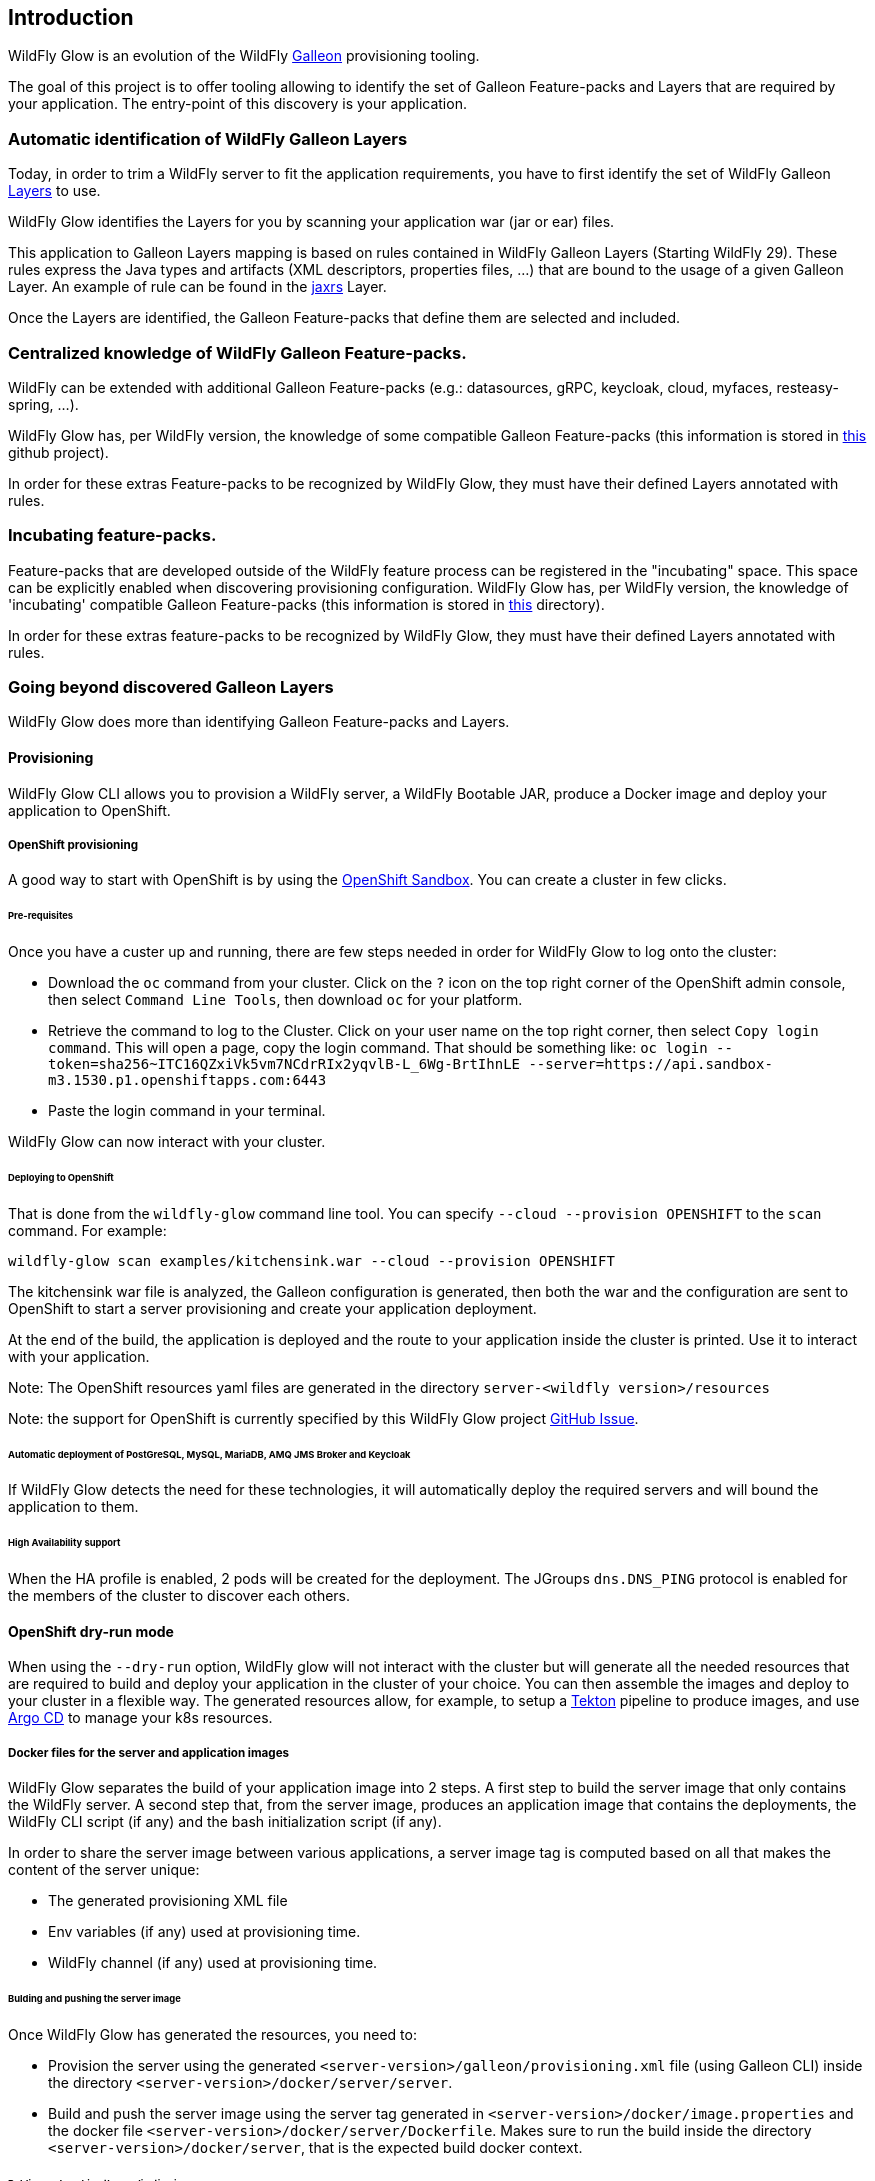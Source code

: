 [[glow_introduction]]
## Introduction

WildFly Glow is an evolution of the WildFly link:https://docs.wildfly.org/galleon/[Galleon] provisioning tooling. 

The goal of this project is to offer tooling allowing to identify the set of Galleon Feature-packs and Layers that are required 
by your application. The entry-point of this discovery is your application.

### Automatic identification of WildFly Galleon Layers

Today, in order to trim a WildFly server to fit the application requirements, you have to first identify the 
set of WildFly Galleon link:https://docs.wildfly.org/30/Galleon_Guide.html#wildfly_galleon_layers[Layers] to use.

WildFly Glow identifies the Layers for you by scanning your application war (jar or ear) files. 

This application to Galleon Layers mapping is based on rules contained in WildFly Galleon Layers (Starting WildFly 29). 
These rules express the Java types and artifacts (XML descriptors, properties files, ...) 
that are bound to the usage of a given Galleon Layer. An example of rule can be found in the link:https://github.com/wildfly/wildfly/blob/30.0.0.Final/ee-feature-pack/galleon-shared/src/main/resources/layers/standalone/jaxrs/layer-spec.xml#L8[jaxrs] Layer.

Once the Layers are identified, the Galleon Feature-packs that define them are selected and included.

### Centralized knowledge of WildFly Galleon Feature-packs.

WildFly can be extended with additional Galleon Feature-packs (e.g.: datasources, gRPC, keycloak, cloud, myfaces, resteasy-spring, ...).

WildFly Glow has, per WildFly version, the knowledge of some compatible Galleon Feature-packs (this information is stored in 
link:https://github.com/wildfly/wildfly-galleon-feature-packs/tree/release[this] github project).

In order for these extras Feature-packs to be recognized by WildFly Glow, they must have their defined Layers annotated with rules.

### Incubating feature-packs.

Feature-packs that are developed outside of the WildFly feature process can be registered in the "incubating" space. 
This space can be explicitly enabled when discovering provisioning configuration.
WildFly Glow has, per WildFly version, the knowledge of 'incubating' compatible Galleon Feature-packs (this information is stored in 
link:https://github.com/wildfly/wildfly-galleon-feature-packs/tree/main/spaces/incubating[this] directory).

In order for these extras feature-packs to be recognized by WildFly Glow, they must have their defined Layers annotated with rules.

### Going beyond discovered Galleon Layers

WildFly Glow does more than identifying Galleon Feature-packs and Layers.

#### Provisioning

WildFly Glow CLI allows you to provision a WildFly server, a WildFly Bootable JAR, produce a Docker image and deploy your application to OpenShift.

##### OpenShift provisioning

A good way to start with OpenShift is by using the link:https://developers.redhat.com/developer-sandbox[OpenShift Sandbox]. 
You can create a cluster in few clicks.

###### Pre-requisites

Once you have a custer up and running, there are few steps needed in order for WildFly Glow to log onto the cluster:

* Download the `oc` command from your cluster. Click on the `?` icon on the top right corner of the OpenShift admin console, then select `Command Line Tools`, 
then download `oc` for your platform.
* Retrieve the command to log to the Cluster. Click on your user name on the top right corner, 
then select `Copy login command`. This will open a page, copy the login command.
That should be something like: `oc login --token=sha256~ITC16QZxiVk5vm7NCdrRIx2yqvlB-L_6Wg-BrtIhnLE --server=https://api.sandbox-m3.1530.p1.openshiftapps.com:6443`

* Paste the login command in your terminal.

WildFly Glow can now interact with your cluster.

###### Deploying to OpenShift

That is done from the `wildfly-glow` command line tool. You can specify `--cloud --provision OPENSHIFT` to the `scan` command. For example:

`wildfly-glow scan examples/kitchensink.war --cloud --provision OPENSHIFT`

The kitchensink war file is analyzed, the Galleon configuration is generated, then both the war and the configuration are sent to OpenShift to start a server 
provisioning and create your application deployment.

At the end of the build, the application is deployed and the route to your application inside the cluster is printed. 
Use it to interact with your application.

Note: The OpenShift resources yaml files are generated in the directory `server-<wildfly version>/resources`

Note: the support for OpenShift is currently specified by this WildFly Glow project link:https://github.com/wildfly/wildfly-glow/issues/49[GitHub Issue].

###### Automatic deployment of PostGreSQL, MySQL, MariaDB, AMQ JMS Broker and Keycloak

If WildFly Glow detects the need for these technologies, it will automatically deploy the required servers and will bound the application to them.

###### High Availability support

When the HA profile is enabled, 2 pods will be created for the deployment. 
The JGroups `dns.DNS_PING` protocol is enabled for the members of the cluster to discover each others.

#### OpenShift dry-run mode

When using the `--dry-run` option, WildFly glow will not interact with the cluster but will generate all the needed resources that are required to build 
and deploy your application in the cluster of your choice. You can then assemble the images and deploy to your cluster in a flexible way. 
The generated resources allow, for example, to setup a link:https://tekton.dev/[Tekton] pipeline to produce images, 
and use link:https://argoproj.github.io/cd/[Argo CD] to manage your k8s resources.

##### Docker files for the server and application images

WildFly Glow separates the build of your application image into 2 steps. A first step to build the server image that only contains the WildFly server.
A second step that, from the server image, produces an application image that contains the deployments, the WildFly CLI script (if any) and the bash initialization script (if any).

In order to share the server image between various applications, a server image tag is computed based on all that makes the content of the server unique:

* The generated provisioning XML file
* Env variables (if any) used at provisioning time.
* WildFly channel (if any) used at provisioning time.

###### Bulding and pushing the server image

Once WildFly Glow has generated the resources, you need to:

* Provision the server using the generated `<server-version>/galleon/provisioning.xml` file (using Galleon CLI) inside the directory `<server-version>/docker/server/server`.
* Build and push the server image using the server tag generated in `<server-version>/docker/image.properties` and the docker file `<server-version>/docker/server/Dockerfile`.
Makes sure to run the build inside the directory `<server-version>/docker/server`, that is the expected build docker context.

###### Bulding and pushing the application image

Once you have pushed the server in a container image repository, you need to:

* In the `<server-version>/docker/app/Dockerfile` file replace the `WILDFLY_GLOW_SERVER_IMAGE_REPOSITORY` placeholder with the pushed server image repository.
* Build and push the application image using the application tag generated in `<server-version>/docker/image.properties` and the docker file `<server-version>/docker/app/Dockerfile`.
Makes sure to run the build inside the directory `<server-version>/docker/app`, that is the expected build docker context.

##### Updating the k8s deployment with the generated application image

The generated deployment (or the statefulSet in case of HA application) in `<server-version>/resources/deployment/` directory references the container image using the placeholder `WILDFLY_GLOW_APP_IMAGE_REPOSITORY`. Replaces it 
with the actual application image repository.

You are good to go. You can now create the k8s resources in your cluster.

#### WildFly additional features discovery

Some WildFly server features can't be discovered by scanning application deployment. A good example is the usage of SSL to secure the http 
access. Another one is the need for WildFly tooling (e,g,: WildFly CLI, elytron tooling, ...). 
WildFly Glow allows you to include, according to what has been discovered in the deployment, a set of WildFly features called `add-ons` that makes sense 
for your application.

#### Connection to databases

WildFly Glow detects that your application requires a datasource and will suggest you with database `add-ons` to be included in order   
to connect to the DB of your choice (postgresql, mysql, ...).


### WildFly Glow tooling

WildFly Glow tooling is composed of 3 parts:

* A Command Line interface (`wildfly-glow` CLI) that scan your deployment and can provision a WildFly server, a WildFly Bootable JAR and 
a Docker image (to be deployed on Kubernetes). From the CLI you can discover the list of available `add-ons`, the list of WildFly server versions 
you can use (the latest WildFly major release being the default).

* An integration with the WildFly Maven plugin (Starting 5.0.0.Alpha2) `package` goal, to provision a WildFly server without specifying 
Feature-packs and Layers.

* A Maven plugin to scan Arquillian deployments in your tests and produce a `provisioning.xml` file that can be consumed by WildFly provisioning tooling.

### Support for WildFly Stability

WildFly Glow CLI has a support 
for link:http://docs.wildfly.org/32/Admin_Guide.html#Feature_stability_levels[WildFly Stability].

WildFly Glow can detect and report that some of the discovered Galleon layers contain 
content that are only available at a given stability and advise you to enable this stability level 
(by using the `--config-stability-level=<stability level>` option.

When provisioning a server, if a stability level has been specified, WildFly Glow will display how 
a WildFly server must be started to enable the stability level. For example: `standalone.sh --stability=preview`

When provisioning for OpenShift, if a stability level has been specified, WildFly Glow will configure the generated OpenShift Deployment 
to start the server with the required stability level.

To list the options related to the WildFly stability feature, call `wildfly-glow scan --help` and look for `--*stability-level` options.

